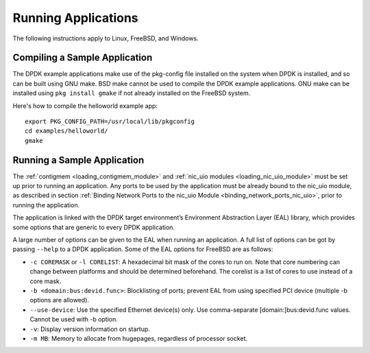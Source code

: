..  SPDX-License-Identifier: BSD-3-Clause
    Copyright(c) 2010-2025 Intel Corporation.

.. _run_apps:

Running Applications
====================

The following instructions apply to Linux, FreeBSD, and Windows.

Compiling a Sample Application
-------------------------------

The DPDK example applications make use of the pkg-config file installed on the system
when DPDK is installed, and so can be built using GNU make. 
BSD make cannot be used to compile the DPDK example applications. 
GNU make can be installed using ``pkg install gmake`` if not already installed on the
FreeBSD system.

Here's how to compile the helloworld example app::

    export PKG_CONFIG_PATH=/usr/local/lib/pkgconfig
    cd examples/helloworld/
    gmake

Running a Sample Application
----------------------------

The :ref:`contigmem <loading_contigmem_module>` and :ref:`nic_uio modules <loading_nic_uio_module>` must be set up prior to running an application. 
Any ports to be used by the application must be already bound to the nic_uio module, 
as described in section :ref:`Binding Network Ports to the nic_uio Module <binding_network_ports_nic_uio>`, 
prior to running the application.

The application is linked with the DPDK target environment’s Environment Abstraction
Layer (EAL) library, which provides some options that are generic to every DPDK
application.

A large number of options can be given to the EAL when running an application. 
A full list of options can be got by passing ``--help`` to a DPDK application. 
Some of the EAL options for FreeBSD are as follows:

- ``-c COREMASK`` or ``-l CORELIST``: A hexadecimal bit mask of the cores to run on. Note that core numbering can change between platforms and should be determined beforehand. The corelist is a list of cores to use instead of a core mask.
- ``-b <domain:bus:devid.func>``: Blocklisting of ports; prevent EAL from using specified PCI device (multiple -b options are allowed).
- ``--use-device``: Use the specified Ethernet device(s) only. Use comma-separate [domain:]bus:devid.func values. Cannot be used with -b option.
- ``-v``: Display version information on startup.
- ``-m MB``: Memory to allocate from hugepages, regardless of processor socket.
